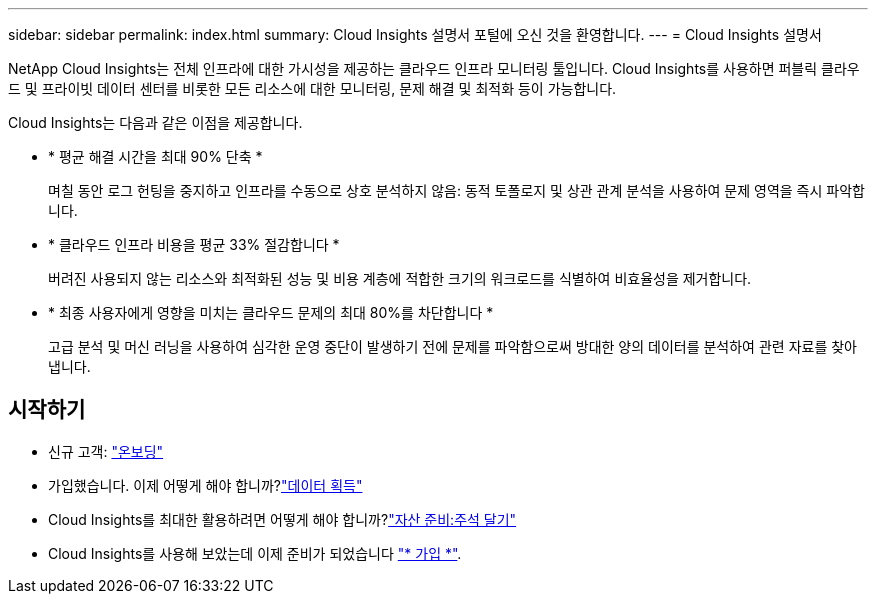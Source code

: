 ---
sidebar: sidebar 
permalink: index.html 
summary: Cloud Insights 설명서 포털에 오신 것을 환영합니다. 
---
= Cloud Insights 설명서


[role="lead"]
NetApp Cloud Insights는 전체 인프라에 대한 가시성을 제공하는 클라우드 인프라 모니터링 툴입니다. Cloud Insights를 사용하면 퍼블릭 클라우드 및 프라이빗 데이터 센터를 비롯한 모든 리소스에 대한 모니터링, 문제 해결 및 최적화 등이 가능합니다.

Cloud Insights는 다음과 같은 이점을 제공합니다.

* * 평균 해결 시간을 최대 90% 단축 *
+
며칠 동안 로그 헌팅을 중지하고 인프라를 수동으로 상호 분석하지 않음: 동적 토폴로지 및 상관 관계 분석을 사용하여 문제 영역을 즉시 파악합니다.

* * 클라우드 인프라 비용을 평균 33% 절감합니다 *
+
버려진 사용되지 않는 리소스와 최적화된 성능 및 비용 계층에 적합한 크기의 워크로드를 식별하여 비효율성을 제거합니다.

* * 최종 사용자에게 영향을 미치는 클라우드 문제의 최대 80%를 차단합니다 *
+
고급 분석 및 머신 러닝을 사용하여 심각한 운영 중단이 발생하기 전에 문제를 파악함으로써 방대한 양의 데이터를 분석하여 관련 자료를 찾아냅니다.





== 시작하기

* 신규 고객: link:task_cloud_insights_onboarding_1.html["온보딩"]
* 가입했습니다. 이제 어떻게 해야 합니까?link:task_getting_started_with_cloud_insights.html["데이터 획득"]

* Cloud Insights를 최대한 활용하려면 어떻게 해야 합니까?link:task_defining_annotations.html["자산 준비:주석 달기"]



* Cloud Insights를 사용해 보았는데 이제 준비가 되었습니다 link:concept_subscribing_to_cloud_insights.html["* 가입 *"].

